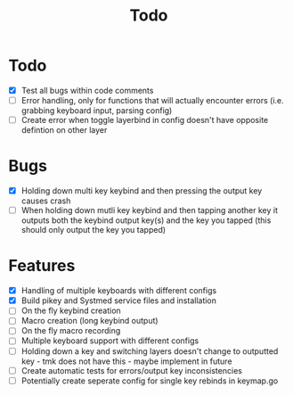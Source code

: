 #+TITLE: Todo

* Todo
- [X] Test all bugs within code comments
- [ ] Error handling, only for functions that will actually encounter errors (i.e. grabbing keyboard input, parsing config)
- [ ] Create error when toggle layerbind in config doesn't have opposite defintion on other layer

* Bugs
- [X] Holding down multi key keybind and then pressing the output key causes crash
- [ ] When holding down mutli key keybind and then tapping another key it outputs both the keybind output key(s) and the key you tapped (this should only output the key you tapped)

* Features
- [X] Handling of multiple keyboards with different configs
- [X] Build pikey and Systmed service files and installation
- [ ] On the fly keybind creation
- [ ] Macro creation (long keybind output)
- [ ] On the fly macro recording
- [ ] Multiple keyboard support with different configs
- [ ] Holding down a key and switching layers doesn't change to outputted key - tmk does not have this - maybe implement in future
- [ ] Create automatic tests for errors/output key inconsistencies
- [ ] Potentially create seperate config for single key rebinds in keymap.go

